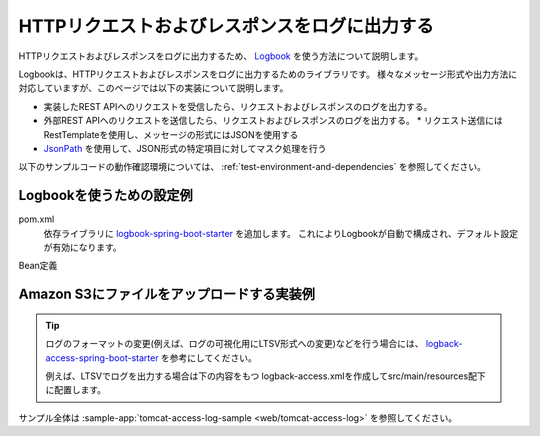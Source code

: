HTTPリクエストおよびレスポンスをログに出力する
==================================================
HTTPリクエストおよびレスポンスをログに出力するため、 `Logbook <https://github.com/zalando/logbook>`_ を使う方法について説明します。

Logbookは、HTTPリクエストおよびレスポンスをログに出力するためのライブラリです。
様々なメッセージ形式や出力方法に対応していますが、このページでは以下の実装について説明します。

* 実装したREST APIへのリクエストを受信したら、リクエストおよびレスポンスのログを出力する。
* 外部REST APIへのリクエストを送信したら、リクエストおよびレスポンスのログを出力する。
  * リクエスト送信にはRestTemplateを使用し、メッセージの形式にはJSONを使用する
* `JsonPath <https://github.com/json-path/JsonPath>`_ を使用して、JSON形式の特定項目に対してマスク処理を行う

以下のサンプルコードの動作確認環境については、 :ref:`test-environment-and-dependencies` を参照してください。

Logbookを使うための設定例
--------------------------------------------------
pom.xml
  依存ライブラリに `logbook-spring-boot-starter <https://github.com/zalando/logbook/tree/main/logbook-spring-boot-starter>`_ を追加します。
  これによりLogbookが自動で構成され、デフォルト設定が有効になります。

  .. literalinclude:: ../../../samples/pom.xml
      :language: xml
      :start-after: logbook-start
      :end-before: logbook-end
      :dedent: 6

Bean定義



Amazon S3にファイルをアップロードする実装例
--------------------------------------------------


.. tip::
  ログのフォーマットの変更(例えば、ログの可視化用にLTSV形式への変更)などを行う場合には、
  `logback-access-spring-boot-starter <https://github.com/akkinoc/logback-access-spring-boot-starter>`_ を参考にしてください。

  例えば、LTSVでログを出力する場合は下の内容をもつ logback-access.xmlを作成してsrc/main/resources配下に配置します。

  .. literalinclude:: ../../../samples/web/tomcat-access-log/src/main/resources/logback-access.xml
    :language: xml
    :start-after: ltsv-start
    :end-before: ltsv-end

サンプル全体は :sample-app:`tomcat-access-log-sample <web/tomcat-access-log>` を参照してください。
